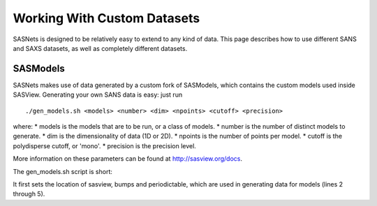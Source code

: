 ****************************
Working With Custom Datasets
****************************

SASNets is designed to be relatively easy to extend to any kind of data. This page describes how to use different SANS and SAXS datasets, as well as completely different datasets.

SASModels
^^^^^^^^^

SASNets makes use of data generated by a custom fork of SASModels, which contains the custom models used inside SASView. Generating your own SANS data is easy: just run
::

  ./gen_models.sh <models> <number> <dim> <npoints> <cutoff> <precision>

where:
* models is the models that are to be run, or a class of models.
* number is the number of distinct models to generate.
* dim is the dimensionality of data (1D or 2D).
* npoints is the number of points per model.
* cutoff is the polydisperse cutoff, or 'mono'.
* precision is the precision level.

More information on these parameters can be found at http://sasview.org/docs.

The gen_models.sh script is short:

.. code-block:: bash
  :linenos:

  #!/bin/bash
  sasview=( ../sasview/build/lib.* )
  sep=$(python -c "import os;print(os.pathsep)")
  PYTHONPATH=../bumps${sep}../periodictable${sep}$sasview
  export PYTHONPATH
  PYOPENCL_COMPILER_OUTPUT=1; export PYOPENCL_COMPILER_OUTPUT
  PYOPENCL_CTX=2; export PYOPENCL_CTX
  python -m sasmodels.generate_sets $*

It first sets the location of sasview, bumps and periodictable, which are used in generating data for models (lines 2 through 5). 
